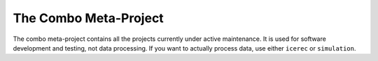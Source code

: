 ######################
The Combo Meta-Project
######################

The combo meta-project contains all the projects currently under active maintenance.
It is used for software development and testing, not data processing.
If you want to actually process data, use either ``icerec`` or ``simulation``.
